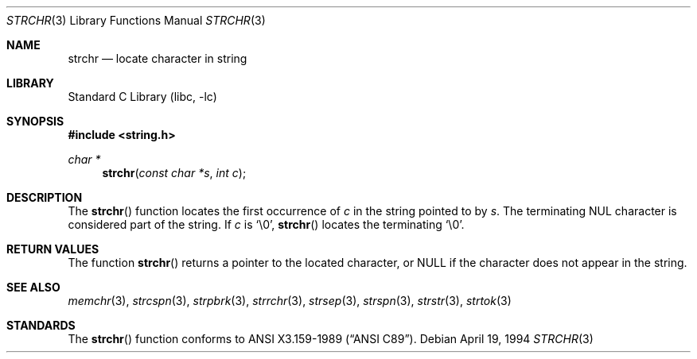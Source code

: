 .\" Copyright (c) 1990, 1991, 1993
.\"	The Regents of the University of California.  All rights reserved.
.\"
.\" This code is derived from software contributed to Berkeley by
.\" Chris Torek and the American National Standards Committee X3,
.\" on Information Processing Systems.
.\"
.\" Redistribution and use in source and binary forms, with or without
.\" modification, are permitted provided that the following conditions
.\" are met:
.\" 1. Redistributions of source code must retain the above copyright
.\"    notice, this list of conditions and the following disclaimer.
.\" 2. Redistributions in binary form must reproduce the above copyright
.\"    notice, this list of conditions and the following disclaimer in the
.\"    documentation and/or other materials provided with the distribution.
.\" 3. All advertising materials mentioning features or use of this software
.\"    must display the following acknowledgement:
.\"	This product includes software developed by the University of
.\"	California, Berkeley and its contributors.
.\" 4. Neither the name of the University nor the names of its contributors
.\"    may be used to endorse or promote products derived from this software
.\"    without specific prior written permission.
.\"
.\" THIS SOFTWARE IS PROVIDED BY THE REGENTS AND CONTRIBUTORS ``AS IS'' AND
.\" ANY EXPRESS OR IMPLIED WARRANTIES, INCLUDING, BUT NOT LIMITED TO, THE
.\" IMPLIED WARRANTIES OF MERCHANTABILITY AND FITNESS FOR A PARTICULAR PURPOSE
.\" ARE DISCLAIMED.  IN NO EVENT SHALL THE REGENTS OR CONTRIBUTORS BE LIABLE
.\" FOR ANY DIRECT, INDIRECT, INCIDENTAL, SPECIAL, EXEMPLARY, OR CONSEQUENTIAL
.\" DAMAGES (INCLUDING, BUT NOT LIMITED TO, PROCUREMENT OF SUBSTITUTE GOODS
.\" OR SERVICES; LOSS OF USE, DATA, OR PROFITS; OR BUSINESS INTERRUPTION)
.\" HOWEVER CAUSED AND ON ANY THEORY OF LIABILITY, WHETHER IN CONTRACT, STRICT
.\" LIABILITY, OR TORT (INCLUDING NEGLIGENCE OR OTHERWISE) ARISING IN ANY WAY
.\" OUT OF THE USE OF THIS SOFTWARE, EVEN IF ADVISED OF THE POSSIBILITY OF
.\" SUCH DAMAGE.
.\"
.\"     @(#)strchr.3	8.2 (Berkeley) 4/19/94
.\" $FreeBSD: src/lib/libc/string/strchr.3,v 1.4.2.2 2000/07/18 08:26:20 alex Exp $
.\"
.Dd April 19, 1994
.Dt STRCHR 3
.Os
.Sh NAME
.Nm strchr
.Nd locate character in string
.Sh LIBRARY
.Lb libc
.Sh SYNOPSIS
.Fd #include <string.h>
.Ft char *
.Fn strchr "const char *s" "int c"
.Sh DESCRIPTION
The
.Fn strchr
function locates the first occurrence of
.Ar c
in the string pointed to by
.Ar s .
The terminating
.Dv NUL
character is considered part of the string.
If
.Fa c
is
.Ql \e0 ,
.Fn strchr
locates the terminating
.Ql \e0 .
.Sh RETURN VALUES
The function
.Fn strchr
returns a pointer to the located character, or
.Dv NULL
if the character does not appear in the string.
.Sh SEE ALSO
.Xr memchr 3 ,
.Xr strcspn 3 ,
.Xr strpbrk 3 ,
.Xr strrchr 3 ,
.Xr strsep 3 ,
.Xr strspn 3 ,
.Xr strstr 3 ,
.Xr strtok 3
.Sh STANDARDS
The
.Fn strchr
function
conforms to
.St -ansiC .
